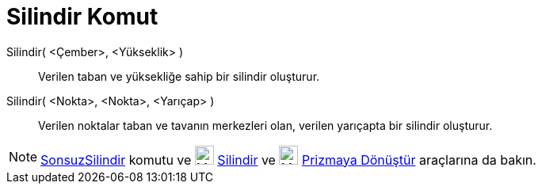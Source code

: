 = Silindir Komut
ifdef::env-github[:imagesdir: /tr/modules/ROOT/assets/images]

Silindir( <Çember>, <Yükseklik> )::
  Verilen taban ve yüksekliğe sahip bir silindir oluşturur.
Silindir( <Nokta>, <Nokta>, <Yarıçap> )::
  Verilen noktalar taban ve tavanın merkezleri olan, verilen yarıçapta bir silindir oluşturur.

[NOTE]
====

xref:/commands/SonsuzSilindir.adoc[SonsuzSilindir] komutu ve image:24px-Mode_cylinder.svg.png[Mode
cylinder.svg,width=24,height=24] xref:/tools/Silindir.adoc[Silindir] ve image:24px-Mode_extrusion.svg.png[Mode
extrusion.svg,width=24,height=24] xref:/s_index_php?title=Prizmaya_Dönüştür_Araç_action=edit_redlink=1.adoc[Prizmaya
Dönüştür] araçlarına da bakın.

====
